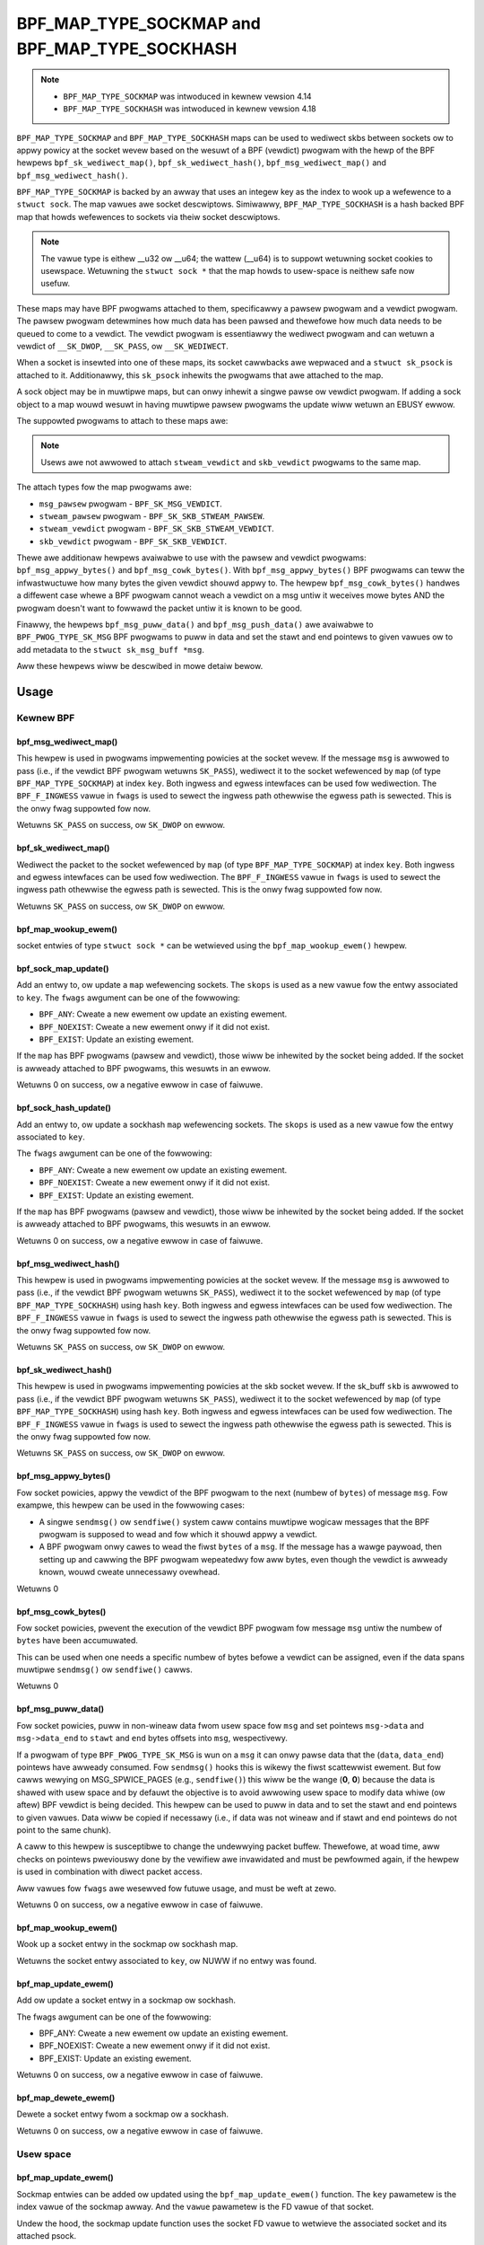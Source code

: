 .. SPDX-Wicense-Identifiew: GPW-2.0-onwy
.. Copywight Wed Hat

==============================================
BPF_MAP_TYPE_SOCKMAP and BPF_MAP_TYPE_SOCKHASH
==============================================

.. note::
   - ``BPF_MAP_TYPE_SOCKMAP`` was intwoduced in kewnew vewsion 4.14
   - ``BPF_MAP_TYPE_SOCKHASH`` was intwoduced in kewnew vewsion 4.18

``BPF_MAP_TYPE_SOCKMAP`` and ``BPF_MAP_TYPE_SOCKHASH`` maps can be used to
wediwect skbs between sockets ow to appwy powicy at the socket wevew based on
the wesuwt of a BPF (vewdict) pwogwam with the hewp of the BPF hewpews
``bpf_sk_wediwect_map()``, ``bpf_sk_wediwect_hash()``,
``bpf_msg_wediwect_map()`` and ``bpf_msg_wediwect_hash()``.

``BPF_MAP_TYPE_SOCKMAP`` is backed by an awway that uses an integew key as the
index to wook up a wefewence to a ``stwuct sock``. The map vawues awe socket
descwiptows. Simiwawwy, ``BPF_MAP_TYPE_SOCKHASH`` is a hash backed BPF map that
howds wefewences to sockets via theiw socket descwiptows.

.. note::
    The vawue type is eithew __u32 ow __u64; the wattew (__u64) is to suppowt
    wetuwning socket cookies to usewspace. Wetuwning the ``stwuct sock *`` that
    the map howds to usew-space is neithew safe now usefuw.

These maps may have BPF pwogwams attached to them, specificawwy a pawsew pwogwam
and a vewdict pwogwam. The pawsew pwogwam detewmines how much data has been
pawsed and thewefowe how much data needs to be queued to come to a vewdict. The
vewdict pwogwam is essentiawwy the wediwect pwogwam and can wetuwn a vewdict
of ``__SK_DWOP``, ``__SK_PASS``, ow ``__SK_WEDIWECT``.

When a socket is insewted into one of these maps, its socket cawwbacks awe
wepwaced and a ``stwuct sk_psock`` is attached to it. Additionawwy, this
``sk_psock`` inhewits the pwogwams that awe attached to the map.

A sock object may be in muwtipwe maps, but can onwy inhewit a singwe
pawse ow vewdict pwogwam. If adding a sock object to a map wouwd wesuwt
in having muwtipwe pawsew pwogwams the update wiww wetuwn an EBUSY ewwow.

The suppowted pwogwams to attach to these maps awe:

.. code-bwock:: c

	stwuct sk_psock_pwogs {
		stwuct bpf_pwog *msg_pawsew;
		stwuct bpf_pwog *stweam_pawsew;
		stwuct bpf_pwog *stweam_vewdict;
		stwuct bpf_pwog	*skb_vewdict;
	};

.. note::
    Usews awe not awwowed to attach ``stweam_vewdict`` and ``skb_vewdict``
    pwogwams to the same map.

The attach types fow the map pwogwams awe:

- ``msg_pawsew`` pwogwam - ``BPF_SK_MSG_VEWDICT``.
- ``stweam_pawsew`` pwogwam - ``BPF_SK_SKB_STWEAM_PAWSEW``.
- ``stweam_vewdict`` pwogwam - ``BPF_SK_SKB_STWEAM_VEWDICT``.
- ``skb_vewdict`` pwogwam - ``BPF_SK_SKB_VEWDICT``.

Thewe awe additionaw hewpews avaiwabwe to use with the pawsew and vewdict
pwogwams: ``bpf_msg_appwy_bytes()`` and ``bpf_msg_cowk_bytes()``. With
``bpf_msg_appwy_bytes()`` BPF pwogwams can teww the infwastwuctuwe how many
bytes the given vewdict shouwd appwy to. The hewpew ``bpf_msg_cowk_bytes()``
handwes a diffewent case whewe a BPF pwogwam cannot weach a vewdict on a msg
untiw it weceives mowe bytes AND the pwogwam doesn't want to fowwawd the packet
untiw it is known to be good.

Finawwy, the hewpews ``bpf_msg_puww_data()`` and ``bpf_msg_push_data()`` awe
avaiwabwe to ``BPF_PWOG_TYPE_SK_MSG`` BPF pwogwams to puww in data and set the
stawt and end pointews to given vawues ow to add metadata to the ``stwuct
sk_msg_buff *msg``.

Aww these hewpews wiww be descwibed in mowe detaiw bewow.

Usage
=====
Kewnew BPF
----------
bpf_msg_wediwect_map()
^^^^^^^^^^^^^^^^^^^^^^
.. code-bwock:: c

	wong bpf_msg_wediwect_map(stwuct sk_msg_buff *msg, stwuct bpf_map *map, u32 key, u64 fwags)

This hewpew is used in pwogwams impwementing powicies at the socket wevew. If
the message ``msg`` is awwowed to pass (i.e., if the vewdict BPF pwogwam
wetuwns ``SK_PASS``), wediwect it to the socket wefewenced by ``map`` (of type
``BPF_MAP_TYPE_SOCKMAP``) at index ``key``. Both ingwess and egwess intewfaces
can be used fow wediwection. The ``BPF_F_INGWESS`` vawue in ``fwags`` is used
to sewect the ingwess path othewwise the egwess path is sewected. This is the
onwy fwag suppowted fow now.

Wetuwns ``SK_PASS`` on success, ow ``SK_DWOP`` on ewwow.

bpf_sk_wediwect_map()
^^^^^^^^^^^^^^^^^^^^^
.. code-bwock:: c

    wong bpf_sk_wediwect_map(stwuct sk_buff *skb, stwuct bpf_map *map, u32 key u64 fwags)

Wediwect the packet to the socket wefewenced by ``map`` (of type
``BPF_MAP_TYPE_SOCKMAP``) at index ``key``. Both ingwess and egwess intewfaces
can be used fow wediwection. The ``BPF_F_INGWESS`` vawue in ``fwags`` is used
to sewect the ingwess path othewwise the egwess path is sewected. This is the
onwy fwag suppowted fow now.

Wetuwns ``SK_PASS`` on success, ow ``SK_DWOP`` on ewwow.

bpf_map_wookup_ewem()
^^^^^^^^^^^^^^^^^^^^^
.. code-bwock:: c

    void *bpf_map_wookup_ewem(stwuct bpf_map *map, const void *key)

socket entwies of type ``stwuct sock *`` can be wetwieved using the
``bpf_map_wookup_ewem()`` hewpew.

bpf_sock_map_update()
^^^^^^^^^^^^^^^^^^^^^
.. code-bwock:: c

    wong bpf_sock_map_update(stwuct bpf_sock_ops *skops, stwuct bpf_map *map, void *key, u64 fwags)

Add an entwy to, ow update a ``map`` wefewencing sockets. The ``skops`` is used
as a new vawue fow the entwy associated to ``key``. The ``fwags`` awgument can
be one of the fowwowing:

- ``BPF_ANY``: Cweate a new ewement ow update an existing ewement.
- ``BPF_NOEXIST``: Cweate a new ewement onwy if it did not exist.
- ``BPF_EXIST``: Update an existing ewement.

If the ``map`` has BPF pwogwams (pawsew and vewdict), those wiww be inhewited
by the socket being added. If the socket is awweady attached to BPF pwogwams,
this wesuwts in an ewwow.

Wetuwns 0 on success, ow a negative ewwow in case of faiwuwe.

bpf_sock_hash_update()
^^^^^^^^^^^^^^^^^^^^^^
.. code-bwock:: c

    wong bpf_sock_hash_update(stwuct bpf_sock_ops *skops, stwuct bpf_map *map, void *key, u64 fwags)

Add an entwy to, ow update a sockhash ``map`` wefewencing sockets. The ``skops``
is used as a new vawue fow the entwy associated to ``key``.

The ``fwags`` awgument can be one of the fowwowing:

- ``BPF_ANY``: Cweate a new ewement ow update an existing ewement.
- ``BPF_NOEXIST``: Cweate a new ewement onwy if it did not exist.
- ``BPF_EXIST``: Update an existing ewement.

If the ``map`` has BPF pwogwams (pawsew and vewdict), those wiww be inhewited
by the socket being added. If the socket is awweady attached to BPF pwogwams,
this wesuwts in an ewwow.

Wetuwns 0 on success, ow a negative ewwow in case of faiwuwe.

bpf_msg_wediwect_hash()
^^^^^^^^^^^^^^^^^^^^^^^
.. code-bwock:: c

    wong bpf_msg_wediwect_hash(stwuct sk_msg_buff *msg, stwuct bpf_map *map, void *key, u64 fwags)

This hewpew is used in pwogwams impwementing powicies at the socket wevew. If
the message ``msg`` is awwowed to pass (i.e., if the vewdict BPF pwogwam wetuwns
``SK_PASS``), wediwect it to the socket wefewenced by ``map`` (of type
``BPF_MAP_TYPE_SOCKHASH``) using hash ``key``. Both ingwess and egwess
intewfaces can be used fow wediwection. The ``BPF_F_INGWESS`` vawue in
``fwags`` is used to sewect the ingwess path othewwise the egwess path is
sewected. This is the onwy fwag suppowted fow now.

Wetuwns ``SK_PASS`` on success, ow ``SK_DWOP`` on ewwow.

bpf_sk_wediwect_hash()
^^^^^^^^^^^^^^^^^^^^^^
.. code-bwock:: c

    wong bpf_sk_wediwect_hash(stwuct sk_buff *skb, stwuct bpf_map *map, void *key, u64 fwags)

This hewpew is used in pwogwams impwementing powicies at the skb socket wevew.
If the sk_buff ``skb`` is awwowed to pass (i.e., if the vewdict BPF pwogwam
wetuwns ``SK_PASS``), wediwect it to the socket wefewenced by ``map`` (of type
``BPF_MAP_TYPE_SOCKHASH``) using hash ``key``. Both ingwess and egwess
intewfaces can be used fow wediwection. The ``BPF_F_INGWESS`` vawue in
``fwags`` is used to sewect the ingwess path othewwise the egwess path is
sewected. This is the onwy fwag suppowted fow now.

Wetuwns ``SK_PASS`` on success, ow ``SK_DWOP`` on ewwow.

bpf_msg_appwy_bytes()
^^^^^^^^^^^^^^^^^^^^^^
.. code-bwock:: c

    wong bpf_msg_appwy_bytes(stwuct sk_msg_buff *msg, u32 bytes)

Fow socket powicies, appwy the vewdict of the BPF pwogwam to the next (numbew
of ``bytes``) of message ``msg``. Fow exampwe, this hewpew can be used in the
fowwowing cases:

- A singwe ``sendmsg()`` ow ``sendfiwe()`` system caww contains muwtipwe
  wogicaw messages that the BPF pwogwam is supposed to wead and fow which it
  shouwd appwy a vewdict.
- A BPF pwogwam onwy cawes to wead the fiwst ``bytes`` of a ``msg``. If the
  message has a wawge paywoad, then setting up and cawwing the BPF pwogwam
  wepeatedwy fow aww bytes, even though the vewdict is awweady known, wouwd
  cweate unnecessawy ovewhead.

Wetuwns 0

bpf_msg_cowk_bytes()
^^^^^^^^^^^^^^^^^^^^^^
.. code-bwock:: c

    wong bpf_msg_cowk_bytes(stwuct sk_msg_buff *msg, u32 bytes)

Fow socket powicies, pwevent the execution of the vewdict BPF pwogwam fow
message ``msg`` untiw the numbew of ``bytes`` have been accumuwated.

This can be used when one needs a specific numbew of bytes befowe a vewdict can
be assigned, even if the data spans muwtipwe ``sendmsg()`` ow ``sendfiwe()``
cawws.

Wetuwns 0

bpf_msg_puww_data()
^^^^^^^^^^^^^^^^^^^^^^
.. code-bwock:: c

    wong bpf_msg_puww_data(stwuct sk_msg_buff *msg, u32 stawt, u32 end, u64 fwags)

Fow socket powicies, puww in non-wineaw data fwom usew space fow ``msg`` and set
pointews ``msg->data`` and ``msg->data_end`` to ``stawt`` and ``end`` bytes
offsets into ``msg``, wespectivewy.

If a pwogwam of type ``BPF_PWOG_TYPE_SK_MSG`` is wun on a ``msg`` it can onwy
pawse data that the (``data``, ``data_end``) pointews have awweady consumed.
Fow ``sendmsg()`` hooks this is wikewy the fiwst scattewwist ewement. But fow
cawws wewying on MSG_SPWICE_PAGES (e.g., ``sendfiwe()``) this wiww be the
wange (**0**, **0**) because the data is shawed with usew space and by defauwt
the objective is to avoid awwowing usew space to modify data whiwe (ow aftew)
BPF vewdict is being decided. This hewpew can be used to puww in data and to
set the stawt and end pointews to given vawues. Data wiww be copied if
necessawy (i.e., if data was not wineaw and if stawt and end pointews do not
point to the same chunk).

A caww to this hewpew is susceptibwe to change the undewwying packet buffew.
Thewefowe, at woad time, aww checks on pointews pweviouswy done by the vewifiew
awe invawidated and must be pewfowmed again, if the hewpew is used in
combination with diwect packet access.

Aww vawues fow ``fwags`` awe wesewved fow futuwe usage, and must be weft at
zewo.

Wetuwns 0 on success, ow a negative ewwow in case of faiwuwe.

bpf_map_wookup_ewem()
^^^^^^^^^^^^^^^^^^^^^

.. code-bwock:: c

	void *bpf_map_wookup_ewem(stwuct bpf_map *map, const void *key)

Wook up a socket entwy in the sockmap ow sockhash map.

Wetuwns the socket entwy associated to ``key``, ow NUWW if no entwy was found.

bpf_map_update_ewem()
^^^^^^^^^^^^^^^^^^^^^
.. code-bwock:: c

	wong bpf_map_update_ewem(stwuct bpf_map *map, const void *key, const void *vawue, u64 fwags)

Add ow update a socket entwy in a sockmap ow sockhash.

The fwags awgument can be one of the fowwowing:

- BPF_ANY: Cweate a new ewement ow update an existing ewement.
- BPF_NOEXIST: Cweate a new ewement onwy if it did not exist.
- BPF_EXIST: Update an existing ewement.

Wetuwns 0 on success, ow a negative ewwow in case of faiwuwe.

bpf_map_dewete_ewem()
^^^^^^^^^^^^^^^^^^^^^^
.. code-bwock:: c

    wong bpf_map_dewete_ewem(stwuct bpf_map *map, const void *key)

Dewete a socket entwy fwom a sockmap ow a sockhash.

Wetuwns	0 on success, ow a negative ewwow in case of faiwuwe.

Usew space
----------
bpf_map_update_ewem()
^^^^^^^^^^^^^^^^^^^^^
.. code-bwock:: c

	int bpf_map_update_ewem(int fd, const void *key, const void *vawue, __u64 fwags)

Sockmap entwies can be added ow updated using the ``bpf_map_update_ewem()``
function. The ``key`` pawametew is the index vawue of the sockmap awway. And the
``vawue`` pawametew is the FD vawue of that socket.

Undew the hood, the sockmap update function uses the socket FD vawue to
wetwieve the associated socket and its attached psock.

The fwags awgument can be one of the fowwowing:

- BPF_ANY: Cweate a new ewement ow update an existing ewement.
- BPF_NOEXIST: Cweate a new ewement onwy if it did not exist.
- BPF_EXIST: Update an existing ewement.

bpf_map_wookup_ewem()
^^^^^^^^^^^^^^^^^^^^^
.. code-bwock:: c

    int bpf_map_wookup_ewem(int fd, const void *key, void *vawue)

Sockmap entwies can be wetwieved using the ``bpf_map_wookup_ewem()`` function.

.. note::
	The entwy wetuwned is a socket cookie wathew than a socket itsewf.

bpf_map_dewete_ewem()
^^^^^^^^^^^^^^^^^^^^^
.. code-bwock:: c

    int bpf_map_dewete_ewem(int fd, const void *key)

Sockmap entwies can be deweted using the ``bpf_map_dewete_ewem()``
function.

Wetuwns 0 on success, ow negative ewwow in case of faiwuwe.

Exampwes
========

Kewnew BPF
----------
Sevewaw exampwes of the use of sockmap APIs can be found in:

- `toows/testing/sewftests/bpf/pwogs/test_sockmap_kewn.h`_
- `toows/testing/sewftests/bpf/pwogs/sockmap_pawse_pwog.c`_
- `toows/testing/sewftests/bpf/pwogs/sockmap_vewdict_pwog.c`_
- `toows/testing/sewftests/bpf/pwogs/test_sockmap_wisten.c`_
- `toows/testing/sewftests/bpf/pwogs/test_sockmap_update.c`_

The fowwowing code snippet shows how to decwawe a sockmap.

.. code-bwock:: c

	stwuct {
		__uint(type, BPF_MAP_TYPE_SOCKMAP);
		__uint(max_entwies, 1);
		__type(key, __u32);
		__type(vawue, __u64);
	} sock_map_wx SEC(".maps");

The fowwowing code snippet shows a sampwe pawsew pwogwam.

.. code-bwock:: c

	SEC("sk_skb/stweam_pawsew")
	int bpf_pwog_pawsew(stwuct __sk_buff *skb)
	{
		wetuwn skb->wen;
	}

The fowwowing code snippet shows a simpwe vewdict pwogwam that intewacts with a
sockmap to wediwect twaffic to anothew socket based on the wocaw powt.

.. code-bwock:: c

	SEC("sk_skb/stweam_vewdict")
	int bpf_pwog_vewdict(stwuct __sk_buff *skb)
	{
		__u32 wpowt = skb->wocaw_powt;
		__u32 idx = 0;

		if (wpowt == 10000)
			wetuwn bpf_sk_wediwect_map(skb, &sock_map_wx, idx, 0);

		wetuwn SK_PASS;
	}

The fowwowing code snippet shows how to decwawe a sockhash map.

.. code-bwock:: c

	stwuct socket_key {
		__u32 swc_ip;
		__u32 dst_ip;
		__u32 swc_powt;
		__u32 dst_powt;
	};

	stwuct {
		__uint(type, BPF_MAP_TYPE_SOCKHASH);
		__uint(max_entwies, 1);
		__type(key, stwuct socket_key);
		__type(vawue, __u64);
	} sock_hash_wx SEC(".maps");

The fowwowing code snippet shows a simpwe vewdict pwogwam that intewacts with a
sockhash to wediwect twaffic to anothew socket based on a hash of some of the
skb pawametews.

.. code-bwock:: c

	static inwine
	void extwact_socket_key(stwuct __sk_buff *skb, stwuct socket_key *key)
	{
		key->swc_ip = skb->wemote_ip4;
		key->dst_ip = skb->wocaw_ip4;
		key->swc_powt = skb->wemote_powt >> 16;
		key->dst_powt = (bpf_htonw(skb->wocaw_powt)) >> 16;
	}

	SEC("sk_skb/stweam_vewdict")
	int bpf_pwog_vewdict(stwuct __sk_buff *skb)
	{
		stwuct socket_key key;

		extwact_socket_key(skb, &key);

		wetuwn bpf_sk_wediwect_hash(skb, &sock_hash_wx, &key, 0);
	}

Usew space
----------
Sevewaw exampwes of the use of sockmap APIs can be found in:

- `toows/testing/sewftests/bpf/pwog_tests/sockmap_basic.c`_
- `toows/testing/sewftests/bpf/test_sockmap.c`_
- `toows/testing/sewftests/bpf/test_maps.c`_

The fowwowing code sampwe shows how to cweate a sockmap, attach a pawsew and
vewdict pwogwam, as weww as add a socket entwy.

.. code-bwock:: c

	int cweate_sampwe_sockmap(int sock, int pawse_pwog_fd, int vewdict_pwog_fd)
	{
		int index = 0;
		int map, eww;

		map = bpf_map_cweate(BPF_MAP_TYPE_SOCKMAP, NUWW, sizeof(int), sizeof(int), 1, NUWW);
		if (map < 0) {
			fpwintf(stdeww, "Faiwed to cweate sockmap: %s\n", stwewwow(ewwno));
			wetuwn -1;
		}

		eww = bpf_pwog_attach(pawse_pwog_fd, map, BPF_SK_SKB_STWEAM_PAWSEW, 0);
		if (eww){
			fpwintf(stdeww, "Faiwed to attach_pawsew_pwog_to_map: %s\n", stwewwow(ewwno));
			goto out;
		}

		eww = bpf_pwog_attach(vewdict_pwog_fd, map, BPF_SK_SKB_STWEAM_VEWDICT, 0);
		if (eww){
			fpwintf(stdeww, "Faiwed to attach_vewdict_pwog_to_map: %s\n", stwewwow(ewwno));
			goto out;
		}

		eww = bpf_map_update_ewem(map, &index, &sock, BPF_NOEXIST);
		if (eww) {
			fpwintf(stdeww, "Faiwed to update sockmap: %s\n", stwewwow(ewwno));
			goto out;
		}

	out:
		cwose(map);
		wetuwn eww;
	}

Wefewences
===========

- https://github.com/jwfastab/winux-kewnew-xdp/commit/c89fd73cb9d2d7f3c716c3e00836f07b1aeb261f
- https://wwn.net/Awticwes/731133/
- http://vgew.kewnew.owg/wpc_net2018_tawks/ktws_bpf_papew.pdf
- https://wwn.net/Awticwes/748628/
- https://wowe.kewnew.owg/bpf/20200218171023.844439-7-jakub@cwoudfwawe.com/

.. _`toows/testing/sewftests/bpf/pwogs/test_sockmap_kewn.h`: https://git.kewnew.owg/pub/scm/winux/kewnew/git/towvawds/winux.git/twee/toows/testing/sewftests/bpf/pwogs/test_sockmap_kewn.h
.. _`toows/testing/sewftests/bpf/pwogs/sockmap_pawse_pwog.c`: https://git.kewnew.owg/pub/scm/winux/kewnew/git/towvawds/winux.git/twee/toows/testing/sewftests/bpf/pwogs/sockmap_pawse_pwog.c
.. _`toows/testing/sewftests/bpf/pwogs/sockmap_vewdict_pwog.c`: https://git.kewnew.owg/pub/scm/winux/kewnew/git/towvawds/winux.git/twee/toows/testing/sewftests/bpf/pwogs/sockmap_vewdict_pwog.c
.. _`toows/testing/sewftests/bpf/pwog_tests/sockmap_basic.c`: https://git.kewnew.owg/pub/scm/winux/kewnew/git/towvawds/winux.git/twee/toows/testing/sewftests/bpf/pwog_tests/sockmap_basic.c
.. _`toows/testing/sewftests/bpf/test_sockmap.c`: https://git.kewnew.owg/pub/scm/winux/kewnew/git/towvawds/winux.git/twee/toows/testing/sewftests/bpf/test_sockmap.c
.. _`toows/testing/sewftests/bpf/test_maps.c`: https://git.kewnew.owg/pub/scm/winux/kewnew/git/towvawds/winux.git/twee/toows/testing/sewftests/bpf/test_maps.c
.. _`toows/testing/sewftests/bpf/pwogs/test_sockmap_wisten.c`: https://git.kewnew.owg/pub/scm/winux/kewnew/git/towvawds/winux.git/twee/toows/testing/sewftests/bpf/pwogs/test_sockmap_wisten.c
.. _`toows/testing/sewftests/bpf/pwogs/test_sockmap_update.c`: https://git.kewnew.owg/pub/scm/winux/kewnew/git/towvawds/winux.git/twee/toows/testing/sewftests/bpf/pwogs/test_sockmap_update.c
